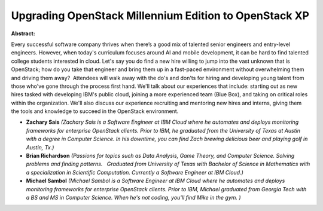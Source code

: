 Upgrading OpenStack Millennium Edition to OpenStack XP
~~~~~~~~~~~~~~~~~~~~~~~~~~~~~~~~~~~~~~~~~~~~~~~~~~~~~~

**Abstract:**

Every successful software company thrives when there’s a good mix of talented senior engineers and entry-level engineers. However, when today's curriculum focuses around AI and mobile development, it can be hard to find talented college students interested in cloud. Let's say you do find a new hire willing to jump into the vast unknown that is OpenStack; how do you take that engineer and bring them up in a fast-paced environment without overwhelming them and driving them away?  Attendees will walk away with the do's and don'ts for hiring and developing young talent from those who've gone through the process first hand. We'll talk about our experiences that include: starting out as new hires tasked with developing IBM's public cloud, joining a more experienced team (Blue Box), and taking on critical roles within the organization. We'll also discuss our experience recruiting and mentoring new hires and interns, giving them the tools and knowledge to succeed in the OpenStack environment.


* **Zachary Sais** *(Zachary Sais is a Software Engineer at IBM Cloud where he automates and deploys monitoring frameworks for enterprise OpenStack clients. Prior to IBM, he graduated from the University of Texas at Austin with a degree in Computer Science. In his downtime, you can find Zach brewing delicious beer and playing golf in Austin, Tx.)*

* **Brian Richardson** *(Passions for topics such as Data Analysis, Game Theory, and Computer Science. Solving problems and finding patterns.   Graduated from University of Texas with Bachelor of Science in Mathematics with a specialization in Scientific Computation. Currently a Software Engineer at IBM Cloud.)*

* **Michael Sambol** *(Michael Sambol is a Software Engineer at IBM Cloud where he automates and deploys monitoring frameworks for enterprise OpenStack clients. Prior to IBM, Michael graduated from Georgia Tech with a BS and MS in Computer Science. When he's not coding, you'll find Mike in the gym. )*
